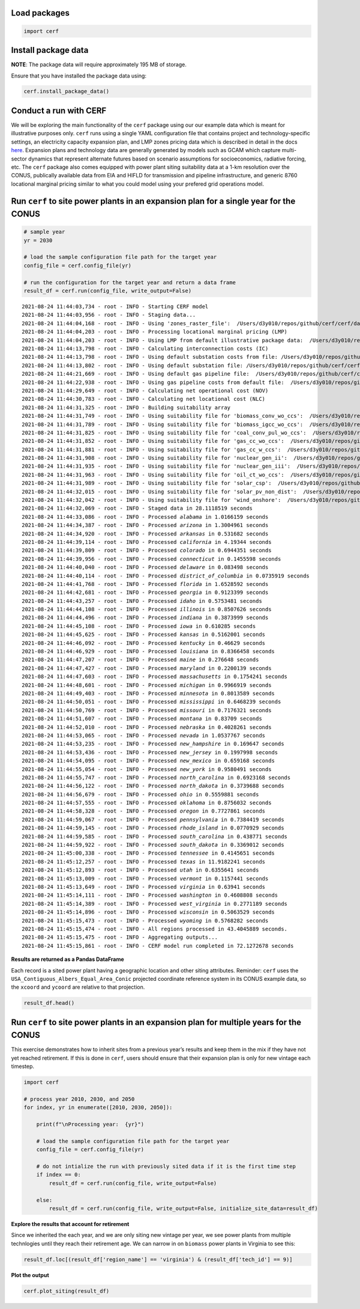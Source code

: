 
Load packages
^^^^^^^^^^^^^


.. code:: ipython3

    import cerf


Install package data
^^^^^^^^^^^^^^^^^^^^

**NOTE**:  The package data will require approximately 195 MB of storage.

Ensure that you have installed the package data using:


.. code:: ipython3

    cerf.install_package_data()


Conduct a run with CERF
^^^^^^^^^^^^^^^^^^^^^^^

We will be exploring the main functionality of the ``cerf`` package
using our our example data which is meant for illustrative purposes only.
``cerf`` runs using a single YAML configuration file that contains
project and technology-specific settings, an electricity capacity
expansion plan, and LMP zones pricing data which is described in detail
in the docs `here <https://immm-sfa.github.io/cerf/>`__. Expansion plans
and technology data are generally generated by models such as GCAM
which capture multi-sector dynamics that represent alternate futures
based on scenario assumptions for socioeconomics, radiative forcing,
etc. The ``cerf`` package also comes equipped with power plant siting suitability
data at a 1-km resolution over the CONUS, publically available data from EIA and
HIFLD for transmission and pipeline infrastructure, and generic 8760 locational
marginal pricing similar to what you could model using your prefered grid
operations model.


Run ``cerf`` to site power plants in an expansion plan for a single year for the CONUS
^^^^^^^^^^^^^^^^^^^^^^^^^^^^^^^^^^^^^^^^^^^^^^^^^^^^^^^^^^^^^^^^^^^^^^^^^^^^^^^^^^^^^^^^^

.. code:: ipython3

    # sample year
    yr = 2030

    # load the sample configuration file path for the target year
    config_file = cerf.config_file(yr)

    # run the configuration for the target year and return a data frame
    result_df = cerf.run(config_file, write_output=False)



.. parsed-literal::

    2021-08-24 11:44:03,734 - root - INFO - Starting CERF model
    2021-08-24 11:44:03,956 - root - INFO - Staging data...
    2021-08-24 11:44:04,168 - root - INFO - Using 'zones_raster_file':  /Users/d3y010/repos/github/cerf/cerf/data/lmp_zones_1km.img
    2021-08-24 11:44:04,203 - root - INFO - Processing locational marginal pricing (LMP)
    2021-08-24 11:44:04,203 - root - INFO - Using LMP from default illustrative package data:  /Users/d3y010/repos/github/cerf/cerf/data/illustrative_lmp_8760-per-zone_dollars-per-mwh.zip
    2021-08-24 11:44:13,798 - root - INFO - Calculating interconnection costs (IC)
    2021-08-24 11:44:13,798 - root - INFO - Using default substation costs from file: /Users/d3y010/repos/github/cerf/cerf/data/costs_per_kv_substation.yml
    2021-08-24 11:44:13,802 - root - INFO - Using default substation file: /Users/d3y010/repos/github/cerf/cerf/data/hifld_substations_conus_albers.zip
    2021-08-24 11:44:21,669 - root - INFO - Using default gas pipeline file:  /Users/d3y010/repos/github/cerf/cerf/data/eia_natural_gas_pipelines_conus_albers.zip
    2021-08-24 11:44:22,938 - root - INFO - Using gas pipeline costs from default file:  /Users/d3y010/repos/github/cerf/cerf/data/costs_gas_pipeline.yml
    2021-08-24 11:44:29,649 - root - INFO - Calculating net operational cost (NOV)
    2021-08-24 11:44:30,783 - root - INFO - Calculating net locational cost (NLC)
    2021-08-24 11:44:31,325 - root - INFO - Building suitability array
    2021-08-24 11:44:31,749 - root - INFO - Using suitability file for 'biomass_conv_wo_ccs':  /Users/d3y010/repos/github/cerf/cerf/data/suitability_biomass.sdat
    2021-08-24 11:44:31,789 - root - INFO - Using suitability file for 'biomass_igcc_wo_ccs':  /Users/d3y010/repos/github/cerf/cerf/data/suitability_biomass_igcc.sdat
    2021-08-24 11:44:31,825 - root - INFO - Using suitability file for 'coal_conv_pul_wo_ccs':  /Users/d3y010/repos/github/cerf/cerf/data/suitability_coal.sdat
    2021-08-24 11:44:31,852 - root - INFO - Using suitability file for 'gas_cc_wo_ccs':  /Users/d3y010/repos/github/cerf/cerf/data/suitability_gas_cc.sdat
    2021-08-24 11:44:31,881 - root - INFO - Using suitability file for 'gas_cc_w_ccs':  /Users/d3y010/repos/github/cerf/cerf/data/suitability_gas_cc_ccs.sdat
    2021-08-24 11:44:31,908 - root - INFO - Using suitability file for 'nuclear_gen_ii':  /Users/d3y010/repos/github/cerf/cerf/data/suitability_nuclear.sdat
    2021-08-24 11:44:31,935 - root - INFO - Using suitability file for 'nuclear_gen_iii':  /Users/d3y010/repos/github/cerf/cerf/data/suitability_nuclear.sdat
    2021-08-24 11:44:31,963 - root - INFO - Using suitability file for 'oil_ct_wo_ccs':  /Users/d3y010/repos/github/cerf/cerf/data/suitability_oil_baseload.sdat
    2021-08-24 11:44:31,989 - root - INFO - Using suitability file for 'solar_csp':  /Users/d3y010/repos/github/cerf/cerf/data/suitability_solar.sdat
    2021-08-24 11:44:32,015 - root - INFO - Using suitability file for 'solar_pv_non_dist':  /Users/d3y010/repos/github/cerf/cerf/data/suitability_solar.sdat
    2021-08-24 11:44:32,042 - root - INFO - Using suitability file for 'wind_onshore':  /Users/d3y010/repos/github/cerf/cerf/data/suitability_wind.sdat
    2021-08-24 11:44:32,069 - root - INFO - Staged data in 28.1118519 seconds
    2021-08-24 11:44:33,086 - root - INFO - Processed `alabama` in 1.0166159 seconds
    2021-08-24 11:44:34,387 - root - INFO - Processed `arizona` in 1.3004961 seconds
    2021-08-24 11:44:34,920 - root - INFO - Processed `arkansas` in 0.531682 seconds
    2021-08-24 11:44:39,114 - root - INFO - Processed `california` in 4.19344 seconds
    2021-08-24 11:44:39,809 - root - INFO - Processed `colorado` in 0.6944351 seconds
    2021-08-24 11:44:39,956 - root - INFO - Processed `connecticut` in 0.1455598 seconds
    2021-08-24 11:44:40,040 - root - INFO - Processed `delaware` in 0.083498 seconds
    2021-08-24 11:44:40,114 - root - INFO - Processed `district_of_columbia` in 0.0735919 seconds
    2021-08-24 11:44:41,768 - root - INFO - Processed `florida` in 1.6528592 seconds
    2021-08-24 11:44:42,681 - root - INFO - Processed `georgia` in 0.9123399 seconds
    2021-08-24 11:44:43,257 - root - INFO - Processed `idaho` in 0.5753481 seconds
    2021-08-24 11:44:44,108 - root - INFO - Processed `illinois` in 0.8507626 seconds
    2021-08-24 11:44:44,496 - root - INFO - Processed `indiana` in 0.3873999 seconds
    2021-08-24 11:44:45,108 - root - INFO - Processed `iowa` in 0.610285 seconds
    2021-08-24 11:44:45,625 - root - INFO - Processed `kansas` in 0.5162001 seconds
    2021-08-24 11:44:46,092 - root - INFO - Processed `kentucky` in 0.46629 seconds
    2021-08-24 11:44:46,929 - root - INFO - Processed `louisiana` in 0.8366458 seconds
    2021-08-24 11:44:47,207 - root - INFO - Processed `maine` in 0.276648 seconds
    2021-08-24 11:44:47,427 - root - INFO - Processed `maryland` in 0.2200139 seconds
    2021-08-24 11:44:47,603 - root - INFO - Processed `massachusetts` in 0.1754241 seconds
    2021-08-24 11:44:48,601 - root - INFO - Processed `michigan` in 0.9966919 seconds
    2021-08-24 11:44:49,403 - root - INFO - Processed `minnesota` in 0.8013589 seconds
    2021-08-24 11:44:50,051 - root - INFO - Processed `mississippi` in 0.6468239 seconds
    2021-08-24 11:44:50,769 - root - INFO - Processed `missouri` in 0.7176321 seconds
    2021-08-24 11:44:51,607 - root - INFO - Processed `montana` in 0.83709 seconds
    2021-08-24 11:44:52,010 - root - INFO - Processed `nebraska` in 0.4028261 seconds
    2021-08-24 11:44:53,065 - root - INFO - Processed `nevada` in 1.0537767 seconds
    2021-08-24 11:44:53,235 - root - INFO - Processed `new_hampshire` in 0.169647 seconds
    2021-08-24 11:44:53,436 - root - INFO - Processed `new_jersey` in 0.1997998 seconds
    2021-08-24 11:44:54,095 - root - INFO - Processed `new_mexico` in 0.659168 seconds
    2021-08-24 11:44:55,054 - root - INFO - Processed `new_york` in 0.9580491 seconds
    2021-08-24 11:44:55,747 - root - INFO - Processed `north_carolina` in 0.6923168 seconds
    2021-08-24 11:44:56,122 - root - INFO - Processed `north_dakota` in 0.3739688 seconds
    2021-08-24 11:44:56,679 - root - INFO - Processed `ohio` in 0.5559881 seconds
    2021-08-24 11:44:57,555 - root - INFO - Processed `oklahoma` in 0.8756032 seconds
    2021-08-24 11:44:58,328 - root - INFO - Processed `oregon` in 0.7727861 seconds
    2021-08-24 11:44:59,067 - root - INFO - Processed `pennsylvania` in 0.7384419 seconds
    2021-08-24 11:44:59,145 - root - INFO - Processed `rhode_island` in 0.0770929 seconds
    2021-08-24 11:44:59,585 - root - INFO - Processed `south_carolina` in 0.438771 seconds
    2021-08-24 11:44:59,922 - root - INFO - Processed `south_dakota` in 0.3369012 seconds
    2021-08-24 11:45:00,338 - root - INFO - Processed `tennessee` in 0.4145651 seconds
    2021-08-24 11:45:12,257 - root - INFO - Processed `texas` in 11.9182241 seconds
    2021-08-24 11:45:12,893 - root - INFO - Processed `utah` in 0.6355641 seconds
    2021-08-24 11:45:13,009 - root - INFO - Processed `vermont` in 0.1157441 seconds
    2021-08-24 11:45:13,649 - root - INFO - Processed `virginia` in 0.63941 seconds
    2021-08-24 11:45:14,111 - root - INFO - Processed `washington` in 0.4608808 seconds
    2021-08-24 11:45:14,389 - root - INFO - Processed `west_virginia` in 0.2771189 seconds
    2021-08-24 11:45:14,896 - root - INFO - Processed `wisconsin` in 0.5063529 seconds
    2021-08-24 11:45:15,473 - root - INFO - Processed `wyoming` in 0.5768282 seconds
    2021-08-24 11:45:15,474 - root - INFO - All regions processed in 43.4045889 seconds.
    2021-08-24 11:45:15,475 - root - INFO - Aggregating outputs...
    2021-08-24 11:45:15,861 - root - INFO - CERF model run completed in 72.1272678 seconds


**Results are returned as a Pandas DataFrame**

Each record is a sited power plant having a geographic location and
other siting attributes. Reminder: ``cerf`` uses the
``USA_Contiguous_Albers_Equal_Area_Conic`` projected coordinate
reference system in its CONUS example data, so the ``xcoord`` and
``ycoord`` are relative to that projection.

.. code:: ipython3

    result_df.head()


Run ``cerf`` to site power plants in an expansion plan for multiple years for the CONUS
^^^^^^^^^^^^^^^^^^^^^^^^^^^^^^^^^^^^^^^^^^^^^^^^^^^^^^^^^^^^^^^^^^^^^^^^^^^^^^^^^^^^^^^^^^^

This exercise demonstrates how to inherit sites from a previous year’s
results and keep them in the mix if they have not yet reached
retirement. If this is done in ``cerf``, users should ensure that their
expansion plan is only for new vintage each timestep.

.. code:: ipython3

    import cerf

    # process year 2010, 2030, and 2050
    for index, yr in enumerate([2010, 2030, 2050]):

        print(f"\nProcessing year:  {yr}")

        # load the sample configuration file path for the target year
        config_file = cerf.config_file(yr)

        # do not intialize the run with previously sited data if it is the first time step
        if index == 0:
            result_df = cerf.run(config_file, write_output=False)

        else:
            result_df = cerf.run(config_file, write_output=False, initialize_site_data=result_df)


**Explore the results that account for retirement**

Since we inherited the each year, and we are only siting new vintage per
year, we see power plants from multiple technlogies until they reach
their retirement age. We can narrow in on ``biomass`` power plants in
Virginia to see this:

.. code:: ipython3

    result_df.loc[(result_df['region_name'] == 'virginia') & (result_df['tech_id'] == 9)]

**Plot the output**

.. code:: ipython3

    cerf.plot_siting(result_df)

.. image:: _static/quickstart_plot.png
